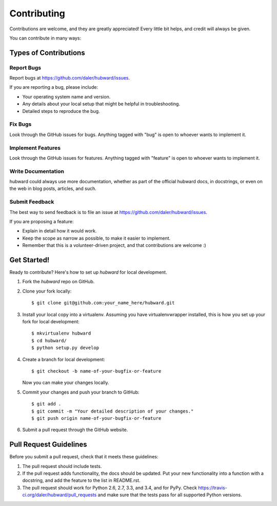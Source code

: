 ============
Contributing
============

Contributions are welcome, and they are greatly appreciated! Every
little bit helps, and credit will always be given.

You can contribute in many ways:

Types of Contributions
----------------------

Report Bugs
~~~~~~~~~~~

Report bugs at https://github.com/daler/hubward/issues.

If you are reporting a bug, please include:

* Your operating system name and version.
* Any details about your local setup that might be helpful in troubleshooting.
* Detailed steps to reproduce the bug.

Fix Bugs
~~~~~~~~

Look through the GitHub issues for bugs. Anything tagged with "bug"
is open to whoever wants to implement it.

Implement Features
~~~~~~~~~~~~~~~~~~

Look through the GitHub issues for features. Anything tagged with "feature"
is open to whoever wants to implement it.

Write Documentation
~~~~~~~~~~~~~~~~~~~

hubward could always use more documentation, whether as part of the
official hubward docs, in docstrings, or even on the web in blog posts,
articles, and such.

Submit Feedback
~~~~~~~~~~~~~~~

The best way to send feedback is to file an issue at https://github.com/daler/hubward/issues.

If you are proposing a feature:

* Explain in detail how it would work.
* Keep the scope as narrow as possible, to make it easier to implement.
* Remember that this is a volunteer-driven project, and that contributions
  are welcome :)

Get Started!
------------

Ready to contribute? Here's how to set up `hubward` for local development.

1. Fork the `hubward` repo on GitHub.
2. Clone your fork locally::

    $ git clone git@github.com:your_name_here/hubward.git

3. Install your local copy into a virtualenv. Assuming you have virtualenvwrapper installed, this is how you set up your fork for local development::

    $ mkvirtualenv hubward
    $ cd hubward/
    $ python setup.py develop

4. Create a branch for local development::

    $ git checkout -b name-of-your-bugfix-or-feature

   Now you can make your changes locally.


5. Commit your changes and push your branch to GitHub::

    $ git add .
    $ git commit -m "Your detailed description of your changes."
    $ git push origin name-of-your-bugfix-or-feature

6. Submit a pull request through the GitHub website.

Pull Request Guidelines
-----------------------

Before you submit a pull request, check that it meets these guidelines:

1. The pull request should include tests.
2. If the pull request adds functionality, the docs should be updated. Put
   your new functionality into a function with a docstring, and add the
   feature to the list in README.rst.
3. The pull request should work for Python 2.6, 2.7, 3.3, and 3.4, and for PyPy. Check
   https://travis-ci.org/daler/hubward/pull_requests
   and make sure that the tests pass for all supported Python versions.

